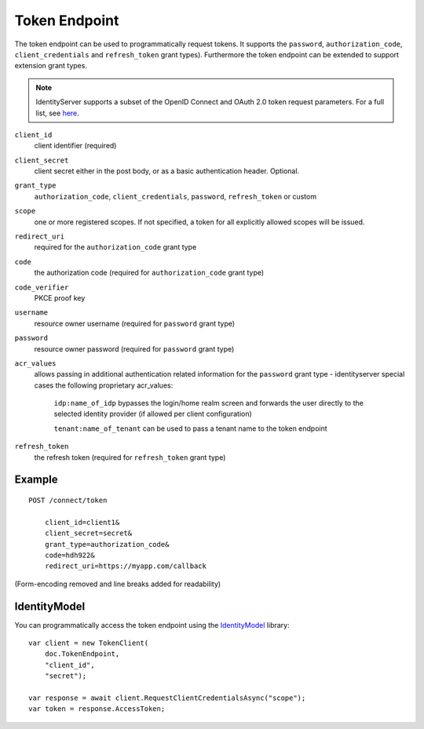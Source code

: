 Token Endpoint
==============

The token endpoint can be used to programmatically request tokens.
It supports the ``password``, ``authorization_code``, ``client_credentials`` and ``refresh_token`` grant types).
Furthermore the token endpoint can be extended to support extension grant types.

.. Note:: IdentityServer supports a subset of the OpenID Connect and OAuth 2.0 token request parameters. For a full list, see `here <http://openid.net/specs/openid-connect-core-1_0.html#TokenRequest>`_.

``client_id``
    client identifier (required)
``client_secret``
    client secret either in the post body, or as a basic authentication header. Optional.
``grant_type``
    ``authorization_code``, ``client_credentials``, ``password``, ``refresh_token`` or custom
``scope``
    one or more registered scopes. If not specified, a token for all explicitly allowed scopes will be issued.
``redirect_uri`` 
    required for the ``authorization_code`` grant type
``code``
    the authorization code (required for ``authorization_code`` grant type)
``code_verifier``
    PKCE proof key
``username`` 
    resource owner username (required for ``password`` grant type)
``password``
    resource owner password (required for ``password`` grant type)
``acr_values``
   allows passing in additional authentication related information for the ``password`` grant type - identityserver special cases the following proprietary acr_values:
        
        ``idp:name_of_idp`` bypasses the login/home realm screen and forwards the user directly to the selected identity provider (if allowed per client configuration)
        
        ``tenant:name_of_tenant`` can be used to pass a tenant name to the token endpoint
``refresh_token``
    the refresh token (required for ``refresh_token`` grant type)

Example
^^^^^^^

::

    POST /connect/token

        client_id=client1&
        client_secret=secret&
        grant_type=authorization_code&
        code=hdh922&
        redirect_uri=https://myapp.com/callback

(Form-encoding removed and line breaks added for readability)

IdentityModel
^^^^^^^^^^^^^
You can programmatically access the token endpoint using the `IdentityModel <https://github.com/IdentityModel/IdentityModel2>`_ library::

    var client = new TokenClient(
        doc.TokenEndpoint,
        "client_id",
        "secret");

    var response = await client.RequestClientCredentialsAsync("scope");
    var token = response.AccessToken;